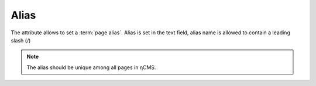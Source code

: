 .. _am_alias:

Alias
=====

The attribute allows to set a :term:`page alias`.
Alias is set in the text field, alias name is
allowed to contain a leading slash (`\/`)

.. note::

    The alias should be unique among all pages in ηCMS.
